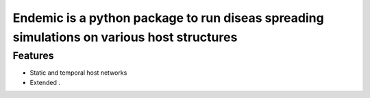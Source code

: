 Endemic is a python package to run diseas spreading simulations on various host structures
=====


Features
--------

- Static and temporal host networks

- Extended .
